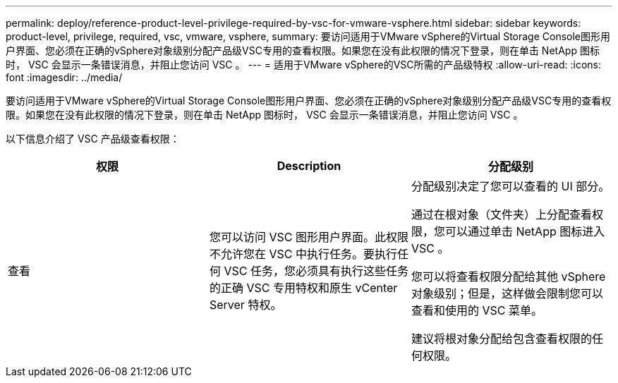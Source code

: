 ---
permalink: deploy/reference-product-level-privilege-required-by-vsc-for-vmware-vsphere.html 
sidebar: sidebar 
keywords: product-level, privilege, required, vsc, vmware, vsphere, 
summary: 要访问适用于VMware vSphere的Virtual Storage Console图形用户界面、您必须在正确的vSphere对象级别分配产品级VSC专用的查看权限。如果您在没有此权限的情况下登录，则在单击 NetApp 图标时， VSC 会显示一条错误消息，并阻止您访问 VSC 。 
---
= 适用于VMware vSphere的VSC所需的产品级特权
:allow-uri-read: 
:icons: font
:imagesdir: ../media/


[role="lead"]
要访问适用于VMware vSphere的Virtual Storage Console图形用户界面、您必须在正确的vSphere对象级别分配产品级VSC专用的查看权限。如果您在没有此权限的情况下登录，则在单击 NetApp 图标时， VSC 会显示一条错误消息，并阻止您访问 VSC 。

以下信息介绍了 VSC 产品级查看权限：

[cols="1a,1a,1a"]
|===
| 权限 | Description | 分配级别 


 a| 
查看
 a| 
您可以访问 VSC 图形用户界面。此权限不允许您在 VSC 中执行任务。要执行任何 VSC 任务，您必须具有执行这些任务的正确 VSC 专用特权和原生 vCenter Server 特权。
 a| 
分配级别决定了您可以查看的 UI 部分。

通过在根对象（文件夹）上分配查看权限，您可以通过单击 NetApp 图标进入 VSC 。

您可以将查看权限分配给其他 vSphere 对象级别；但是，这样做会限制您可以查看和使用的 VSC 菜单。

建议将根对象分配给包含查看权限的任何权限。

|===